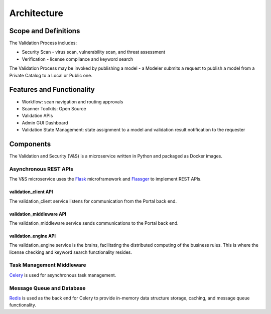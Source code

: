 ============
Architecture
============

Scope and Definitions
=====================

The Validation Process includes:

-  Security Scan - virus scan, vulnerability scan, and threat assessment
-  Verification - license compliance and keyword search

The Validation Process may be invoked by publishing a model - a Modeler submits
a request to publish a model from a Private Catalog to a Local or Public one.

Features and Functionality
==========================

-  Workflow: scan navigation and routing approvals
-  Scanner Toolkits: Open Source
-  Validation APIs
-  Admin GUI Dashboard
-  Validation State Management: state assignment to a model and validation
   result notification to the requester

Components
==========

The Validation and Security (V&S) is a microservice written in Python and
packaged as Docker images.

Asynchronous REST APIs
----------------------

The V&S microservice uses the `Flask <http://flask.pocoo.org/>`__
microframework and `Flassger <https://github.com/rochacbruno/flasgger>`__ to
implement REST APIs.

validation_client API
~~~~~~~~~~~~~~~~~~~~~

The validation_client service listens for communication from the Portal back end.

validation_middleware API
~~~~~~~~~~~~~~~~

The validation_middleware service sends communications to the Portal back end.

validation_engine API
~~~~~~~~~~~~~~~~~~~~~

The validation_engine service is the brains, facilitating the distributed computing of the
business rules. This is where the license checking and keyword search
functionality resides.

Task Management Middleware
--------------------------

`Celery <http://www.celeryproject.org/>`__ is used for asynchronous task
management.

Message Queue and Database
--------------------------

`Redis <https://redis.io/>`__ is used as the back end for Celery to provide
in-memory data structure storage, caching, and message queue functionality.


